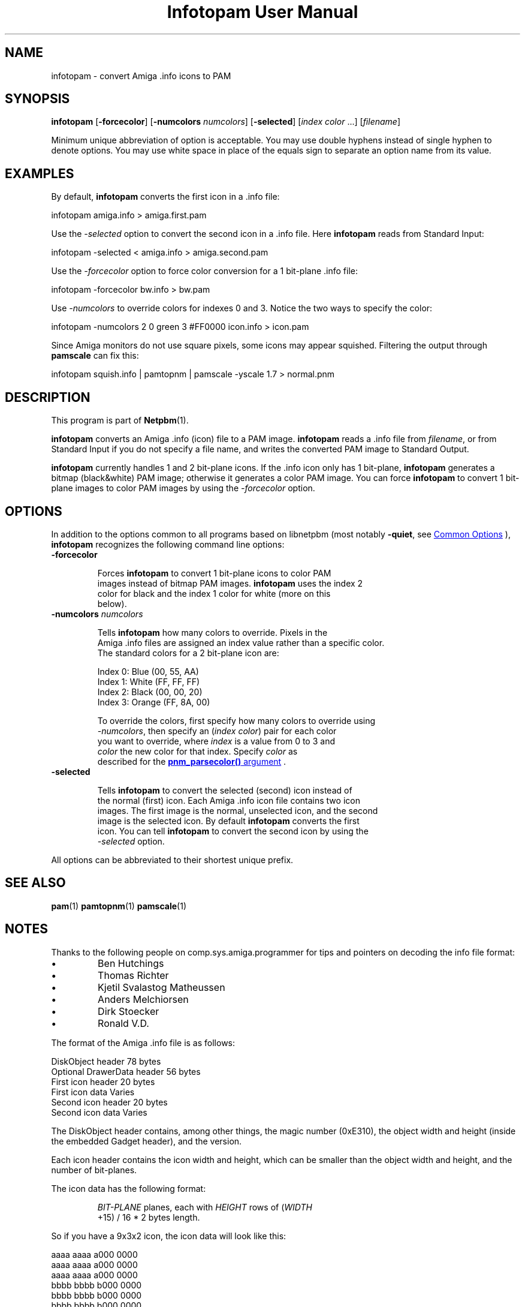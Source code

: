 \
.\" This man page was generated by the Netpbm tool 'makeman' from HTML source.
.\" Do not hand-hack it!  If you have bug fixes or improvements, please find
.\" the corresponding HTML page on the Netpbm website, generate a patch
.\" against that, and send it to the Netpbm maintainer.
.TH "Infotopam User Manual" 0 "07 April 2004" "netpbm documentation"

.SH NAME
infotopam - convert Amiga .info icons to PAM

.UN synopsis
.SH SYNOPSIS
.PP
\fBinfotopam\fP
[\fB-forcecolor\fP]
[\fB-numcolors\fP \fInumcolors\fP]
[\fB-selected\fP]
[\fIindex color\fP ...]
[\fIfilename\fP]
.PP
Minimum unique abbreviation of option is acceptable.  You may use double
hyphens instead of single hyphen to denote options.  You may use white space in
place of the equals sign to separate an option name from its value.

.UN examples
.SH EXAMPLES
.PP
By default, \fBinfotopam\fP converts the first icon in a .info file:

.nf
    infotopam amiga.info > amiga.first.pam
.fi
.PP
Use the \fI-selected\fP option to convert the second icon in a .info
file.  Here \fBinfotopam\fP reads from Standard Input:

.nf
    infotopam -selected < amiga.info > amiga.second.pam
.fi
.PP
Use the \fI-forcecolor\fP option to force color conversion for a 1
bit-plane .info file:

.nf
    infotopam -forcecolor bw.info > bw.pam
.fi
.PP
Use \fI-numcolors\fP to override colors for indexes 0 and 3.  Notice the
two ways to specify the color:

.nf
    infotopam -numcolors 2 0 green 3 #FF0000 icon.info > icon.pam
.fi
.PP
Since Amiga monitors do not use square pixels, some icons may appear
squished.  Filtering the output through \fBpamscale\fP can fix this:

.nf
     infotopam squish.info | pamtopnm | pamscale -yscale 1.7 > normal.pnm
.fi

.UN description
.SH DESCRIPTION
.PP
This program is part of
.BR "Netpbm" (1)\c
\&.
.PP
\fBinfotopam\fP converts an Amiga .info (icon) file to a PAM image.
\fBinfotopam\fP reads a .info file from \fIfilename\fP, or from Standard
Input if you do not specify a file name, and writes the converted PAM image to
Standard Output.
.PP
\fBinfotopam\fP currently handles 1 and 2 bit-plane icons.  If the .info
icon only has 1 bit-plane, \fBinfotopam\fP generates a bitmap
(black&white) PAM image; otherwise it generates a color PAM image.  You
can force \fBinfotopam\fP to convert 1 bit-plane images to color PAM images by
using the \fI-forcecolor\fP option.

.UN options
.SH OPTIONS
.PP
In addition to the options common to all programs based on libnetpbm
(most notably \fB-quiet\fP, see 
.UR index.html#commonoptions
 Common Options
.UE
\&), \fBinfotopam\fP recognizes the following
command line options:


.TP
\fB-forcecolor\fP

  
.sp
Forces \fBinfotopam\fP to convert 1 bit-plane icons to color PAM
  images instead of bitmap PAM images.  \fBinfotopam\fP uses the index 2
  color for black and the index 1 color for white (more on this
  below).

.TP
\fB-numcolors\fP \fInumcolors\fP

  
.sp
Tells \fBinfotopam\fP how many colors to override.  Pixels in the
  Amiga .info files are assigned an index value rather than a specific color.
  The standard colors for a 2 bit-plane icon are:

.nf
    Index 0:  Blue   (00, 55, AA)
    Index 1:  White  (FF, FF, FF)
    Index 2:  Black  (00, 00, 20)
    Index 3:  Orange (FF, 8A, 00)
.fi
.sp
To override the colors, first specify how many colors to override using
  \fI-numcolors\fP, then specify an (\fIindex color\fP) pair for each color
  you want to override, where \fIindex\fP is a value from 0 to 3 and
  \fIcolor\fP the new color for that index.  Specify \fIcolor\fP as
  described for the 
.UR libnetpbm_image.html#colorname
\fBpnm_parsecolor()\fP   argument
.UE
\&.

.TP
\fB-selected\fP

  
Tells \fBinfotopam\fP to convert the selected (second) icon instead of
  the normal (first) icon.  Each Amiga .info icon file contains two icon
  images.  The first image is the normal, unselected icon, and the second
  image is the selected icon.  By default \fBinfotopam\fP converts the first
  icon.  You can tell \fBinfotopam\fP to convert the second icon by using the
  \fI-selected\fP option.


.PP
All options can be abbreviated to their shortest unique prefix.

.UN seealso
.SH SEE ALSO
.PP
.BR "pam" (1)\c
\&
.BR "pamtopnm" (1)\c
\&
.BR "pamscale" (1)\c
\&


.UN notes
.SH NOTES
.PP
Thanks to the following people on comp.sys.amiga.programmer for tips
and pointers on decoding the info file format:


.IP \(bu
Ben Hutchings
.IP \(bu
Thomas Richter
.IP \(bu
Kjetil Svalastog Matheussen
.IP \(bu
Anders Melchiorsen
.IP \(bu
Dirk Stoecker
.IP \(bu
Ronald V.D.

.PP
The format of the Amiga .info file is as follows:

.nf
    DiskObject header            78 bytes
    Optional DrawerData header   56 bytes
    First icon header            20 bytes
    First icon data              Varies
    Second icon header           20 bytes
    Second icon data             Varies  
.fi
.PP
The DiskObject header contains, among other things, the magic number
(0xE310), the object width and height (inside the embedded Gadget header),
and the version.
.PP
Each icon header contains the icon width and height, which can be smaller
than the object width and height, and the number of bit-planes.
.PP
The icon data has the following format:

.RS
    
.PP
\fIBIT-PLANE\fP planes, each with \fIHEIGHT\fP rows of (\fIWIDTH\fP
    +15) / 16 * 2 bytes length.
.RE
.PP
So if you have a 9x3x2 icon, the icon data will look like this:

.nf
    aaaa aaaa a000 0000
    aaaa aaaa a000 0000
    aaaa aaaa a000 0000
    bbbb bbbb b000 0000
    bbbb bbbb b000 0000
    bbbb bbbb b000 0000
.fi
.PP
where \fIa\fP is a bit for the first bit-plane, \fIb\fP is a bit for the
second bit-plane, and \fI0\fP is padding.  Thanks again to Ben Hutchings for
his very helpful post!

.UN history
.SH HISTORY
.PP
\fBinfotopam\fP was new in Netpbm 10.22 (April 2004).

.UN limitations
.SH LIMITATIONS
.PP
\fBinfotopam\fP currently only handles 1 and 2 bit-plane icons.
.PP
There is no \fBpamtoinfo\fP command, since the .info files contain a lot
more than just icon data, and mapping the colors would be difficult.

.UN author
.SH AUTHOR
.PP
Copyright (C) 2000, 2004 by Richard Griswold.
.SH DOCUMENT SOURCE
This manual page was generated by the Netpbm tool 'makeman' from HTML
source.  The master documentation is at
.IP
.B http://netpbm.sourceforge.net/doc/infotopam.html
.PP